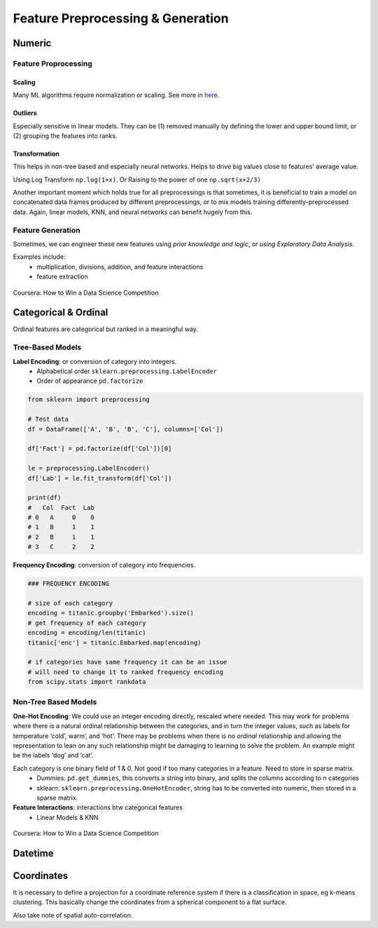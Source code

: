 Feature Preprocessing & Generation
===================================

Numeric
--------
Feature Proprocessing
************************

**Scaling**
^^^^^^^^^^^^

Many ML algorithms require normalization or scaling. See more in here_.

.. _here: http://python-data-science.readthedocs.io/en/latest/normalisation.html#

**Outliers**
^^^^^^^^^^^^

Especially sensitive in linear models. They can be (1) removed manually by
defining the lower and upper bound limit, or (2) grouping the features into ranks.

**Transformation**
^^^^^^^^^^^^^^^^^^^^^^^^

This helps in non-tree based and especially neural networks. 
Helps to drive big values close to features' average value.

Using Log Transform ``np.log(1+x)``. Or Raising to the power of one ``np.sqrt(x+2/3)``

Another important moment which holds true for all preprocessings is that sometimes, 
it is beneficial to train a model on concatenated data frames produced by different preprocessings, or to mix models training differently-preprocessed data. 
Again, linear models, KNN, and neural networks can benefit hugely from this. 


Feature Generation
************************
Sometimes, we can engineer these new features using *prior knowledge and logic*, 
or *using Exploratory Data Analysis*.

Examples include:
  * multiplication, divisions, addition, and feature interactions
  * feature extraction
  
.. figure:: images/preprocess1.png
    :width: 400px
    :align: center

    Coursera: How to Win a Data Science Competition


Categorical & Ordinal
-----------------------
Ordinal features are categorical but ranked in a meaningful way.

Tree-Based Models
******************

**Label Encoding**: or conversion of category into integers.
  * Alphabetical order ``sklearn.preprocessing.LabelEncoder``
  * Order of appearance ``pd.factorize``

.. code:: python

  from sklearn import preprocessing    

  # Test data
  df = DataFrame(['A', 'B', 'B', 'C'], columns=['Col'])    

  df['Fact'] = pd.factorize(df['Col'])[0]
  
  le = preprocessing.LabelEncoder()
  df['Lab'] = le.fit_transform(df['Col'])

  print(df)
  #   Col  Fact  Lab
  # 0   A     0    0
  # 1   B     1    1
  # 2   B     1    1
  # 3   C     2    2

**Frequency Encoding**: conversion of category into frequencies.
    
.. code:: python
  
  ### FREQUENCY ENCODING
  
  # size of each category
  encoding = titanic.groupby('Embarked').size()
  # get frequency of each category
  encoding = encoding/len(titanic)
  titanic['enc'] = titanic.Embarked.map(encoding)
  
  # if categories have same frequency it can be an issue
  # will need to change it to ranked frequency encoding
  from scipy.stats import rankdata

Non-Tree Based Models
**********************
**One-Hot Encoding**: We could use an integer encoding directly, rescaled where needed. 
This may work for problems where there is a natural ordinal relationship between the categories, and in turn the integer values, such as labels for temperature ‘cold’, warm’, and ‘hot’.
There may be problems when there is no *ordinal* relationship and allowing the representation to lean on any such relationship might be damaging to learning to solve the problem. An example might be the labels ‘dog’ and ‘cat’.

Each category is one binary field of 1 & 0. Not good if too many categories in a feature. Need to store in sparse matrix.
  * Dummies: ``pd.get_dummies``, this converts a string into binary, and splits the columns according to n categories
  * sklearn: ``sklearn.preprocessing.OneHotEncoder``, string has to be converted into numeric, then stored in a sparse matrix.

**Feature Interactions**: interactions btw categorical features
  * Linear Models & KNN


.. figure:: images/preprocess2.png
    :width: 400px
    :align: center

    Coursera: How to Win a Data Science Competition
    

Datetime
---------


Coordinates
-------------
It is necessary to define a projection for a coordinate reference system if there is a classification in space,
eg k-means clustering. This basically change the coordinates from a spherical component to a flat surface.

Also take note of spatial auto-correlation.
